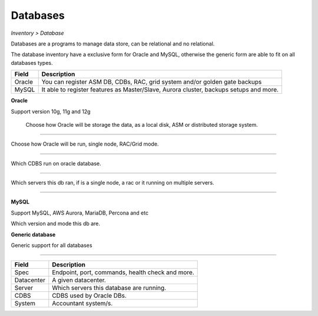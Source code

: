 Databases
---------
`Inventory > Database`

Databases are a programs to manage data store, can be relational and no relational.

The database inventory have a exclusive form for Oracle and MySQL, otherwise the generic form are able to fit on all databases types.

============ ========================================================================================================================================================================================================
Field        Description
============ ========================================================================================================================================================================================================
Oracle       You can register ASM DB, CDBs, RAC, grid system and/or golden gate backups
MySQL        It able to register features as Master/Slave, Aurora cluster, backups setups and more.
============ ========================================================================================================================================================================================================

**Oracle**

Support version 10g, 11g and 12g

.. figure:: ../../../_static/screen/db_oracle_types.png

    Choose how Oracle will be storage the data, as a local disk, ASM or distributed storage system.

------------

.. image:: ../../../_static/screen/db_oracle_cluster.png
   :alt: Maestro Server - Database Oracle Cluster


Choose how Oracle will be run, single node, RAC/Grid mode.

------------

.. image:: ../../../_static/screen/db_oracle_cbds.png
   :alt: Maestro Server - Database Oracle CDBS

Which CDBS run on oracle database.

------------

.. figure:: ../../../_static/screen/db_oracle_server.png

Which servers this db ran, if is a single node, a rac or it running on multiple servers.

-----

**MySQL**

Support MySQL, AWS Aurora, MariaDB, Percona and etc

.. image:: ../../../_static/screen/db_mysql_type.png
   :alt: Maestro Server - Database MYSQL

Which version and mode this db are.


**Generic database**

Generic support for all databases

.. figure:: ../../../_static/screen/db_other_type.png
   :alt: Maestro Server - Database NoSQL

------------

============ ========================================================================================================================================================================================================
Field        Description
============ ========================================================================================================================================================================================================
Spec         Endpoint, port, commands, health check and more.
Datacenter   A given datacenter.
Server       Which servers this database are running.
CDBS         CDBS used by Oracle DBs.
System       Accountant system/s.
============ ========================================================================================================================================================================================================

